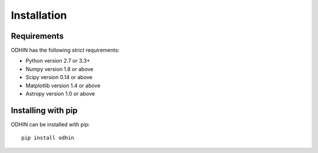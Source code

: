 ************
Installation
************

Requirements
============

ODHIN has the following strict requirements:

- Python version 2.7 or 3.3+
- Numpy version 1.8 or above
- Scipy version 0.14 or above
- Matplotlib version 1.4 or above
- Astropy version 1.0 or above


Installing with pip
===================

ODHIN can be installed with pip::

    pip install odhin

